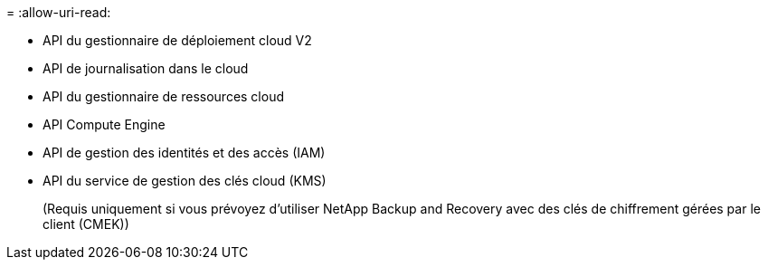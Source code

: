 = 
:allow-uri-read: 


* API du gestionnaire de déploiement cloud V2
* API de journalisation dans le cloud
* API du gestionnaire de ressources cloud
* API Compute Engine
* API de gestion des identités et des accès (IAM)
* API du service de gestion des clés cloud (KMS)
+
(Requis uniquement si vous prévoyez d'utiliser NetApp Backup and Recovery avec des clés de chiffrement gérées par le client (CMEK))


